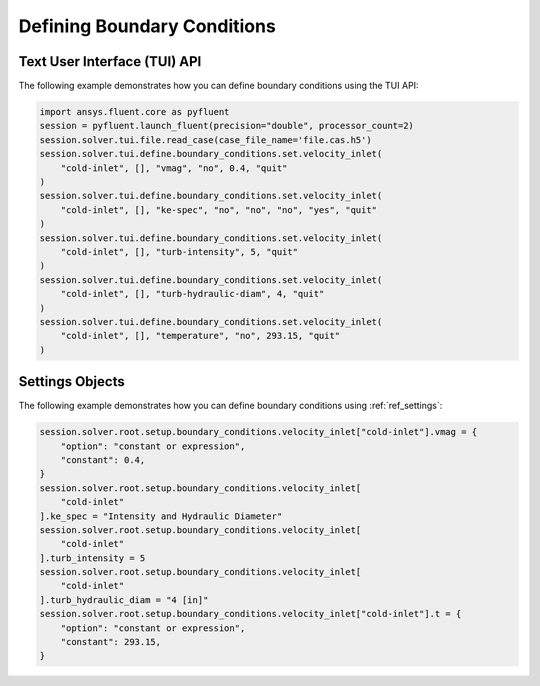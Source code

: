 Defining Boundary Conditions
============================

Text User Interface (TUI) API
-----------------------------
The following example demonstrates how you can define boundary conditions using
the TUI API:

.. code:: python

	import ansys.fluent.core as pyfluent
	session = pyfluent.launch_fluent(precision="double", processor_count=2)
	session.solver.tui.file.read_case(case_file_name='file.cas.h5')
	session.solver.tui.define.boundary_conditions.set.velocity_inlet(
	    "cold-inlet", [], "vmag", "no", 0.4, "quit"
	)
	session.solver.tui.define.boundary_conditions.set.velocity_inlet(
	    "cold-inlet", [], "ke-spec", "no", "no", "no", "yes", "quit"
	)
	session.solver.tui.define.boundary_conditions.set.velocity_inlet(
	    "cold-inlet", [], "turb-intensity", 5, "quit"
	)
	session.solver.tui.define.boundary_conditions.set.velocity_inlet(
	    "cold-inlet", [], "turb-hydraulic-diam", 4, "quit"
	)
	session.solver.tui.define.boundary_conditions.set.velocity_inlet(
	    "cold-inlet", [], "temperature", "no", 293.15, "quit"
	)

Settings Objects
----------------
The following example demonstrates how you can define boundary conditions using
:ref:`ref_settings`:

.. code:: python

	session.solver.root.setup.boundary_conditions.velocity_inlet["cold-inlet"].vmag = {
	    "option": "constant or expression",
	    "constant": 0.4,
	}
	session.solver.root.setup.boundary_conditions.velocity_inlet[
	    "cold-inlet"
	].ke_spec = "Intensity and Hydraulic Diameter"
	session.solver.root.setup.boundary_conditions.velocity_inlet[
	    "cold-inlet"
	].turb_intensity = 5
	session.solver.root.setup.boundary_conditions.velocity_inlet[
	    "cold-inlet"
	].turb_hydraulic_diam = "4 [in]"
	session.solver.root.setup.boundary_conditions.velocity_inlet["cold-inlet"].t = {
	    "option": "constant or expression",
	    "constant": 293.15,
	}
